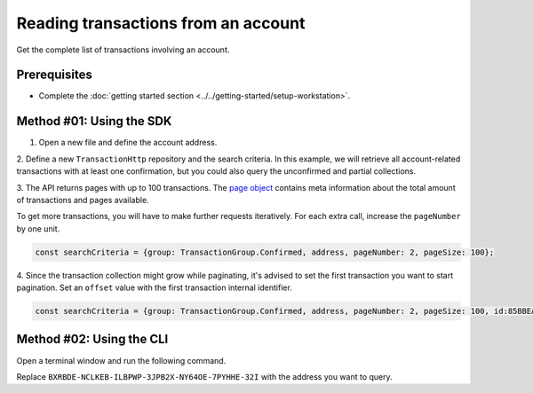 .. post:: 18 Aug, 2018
    :category: Account
    :tags: SDK, CLI
    :excerpt: 1
    :nocomments:

####################################
Reading transactions from an account
####################################

Get the complete list of transactions involving an account.

*************
Prerequisites
*************

- Complete the :doc:`getting started section <../../getting-started/setup-workstation>`.

*************************
Method #01: Using the SDK
*************************

1. Open a new file and define the account address.

.. example-code::

    .. viewsource:: ../../resources/examples/typescript/account/GettingConfirmedTransactions.ts
        :language: typescript
        :start-after:  /* start block 01 */
        :end-before: /* end block 01 */

    .. viewsource:: ../../resources/examples/typescript/account/GettingConfirmedTransactions.js
        :language: javascript
        :start-after:  /* start block 01 */
        :end-before: /* end block 01 */

    .. viewsource:: ../../resources/examples/java/src/test/java/bitxor/guides/examples/account/GettingConfirmedTransactions.java
        :language: java
        :start-after:  /* start block 01 */
        :end-before: /* end block 01 */

2. Define a new ``TransactionHttp`` repository and the search criteria.
In this example, we will retrieve all account-related transactions with at least one confirmation, but you could also query the unconfirmed and partial collections.

.. example-code::

    .. viewsource:: ../../resources/examples/typescript/account/GettingConfirmedTransactions.ts
        :language: typescript
        :start-after:  /* start block 02 */
        :end-before: /* end block 02 */

    .. viewsource:: ../../resources/examples/typescript/account/GettingConfirmedTransactions.js
        :language: javascript
        :start-after:  /* start block 02 */
        :end-before: /* end block 02 */

    .. viewsource:: ../../resources/examples/java/src/test/java/bitxor/guides/examples/account/GettingConfirmedTransactions.java
        :language: java
        :start-after:  /* start block 02 */
        :end-before: /* end block 02 */

.. note: Find all the possible `SearchCriteria options <https://bitxor.github.io/bitxor-sdk-typescript-javascript/0.20.3/interfaces/_infrastructure_searchcriteria_transactionsearchcriteria_.transactionsearchcriteria.html>`_ values in the SDK reference. If ``address`` filter is not set, all transactions present in the network are returned.

3. The API returns pages with up to 100 transactions.
The `page object <https://bitxor.github.io/bitxor-sdk-typescript-javascript/0.20.3/classes/_infrastructure_page_.page.html>`_ contains meta information about the total amount of transactions and pages available.

To get more transactions, you will have to make further requests iteratively.
For each extra call, increase the ``pageNumber`` by one unit.

.. code-block:: typescript

    const searchCriteria = {group: TransactionGroup.Confirmed, address, pageNumber: 2, pageSize: 100};

4. Since the transaction collection might grow while paginating, it's advised to set the first transaction you want to start pagination.
Set an ``offset`` value with the first transaction internal identifier.

.. code-block:: typescript

    const searchCriteria = {group: TransactionGroup.Confirmed, address, pageNumber: 2, pageSize: 100, id:85BBEA6CC462B244};

*************************
Method #02: Using the CLI
*************************

Open a terminal window and run the following command.

Replace ``BXRBDE-NCLKEB-ILBPWP-3JPB2X-NY64OE-7PYHHE-32I`` with the address you want to query.

.. viewsource:: ../../resources/examples/bash/account/GettingConfirmedTransactions.sh
    :language: bash
    :start-after: #!/bin/sh
